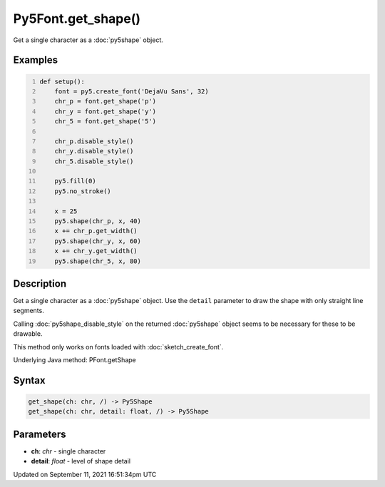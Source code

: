 Py5Font.get_shape()
===================

Get a single character as a :doc:`py5shape` object.

Examples
--------

.. raw:: html

    <div class="example-table">

.. raw:: html

    <div class="example-row"><div class="example-cell-image">

.. image:: /images/reference/Py5Font_get_shape_0.png
    :alt: example picture for get_shape()

.. raw:: html

    </div><div class="example-cell-code">

.. code:: python
    :number-lines:

    def setup():
        font = py5.create_font('DejaVu Sans', 32)
        chr_p = font.get_shape('p')
        chr_y = font.get_shape('y')
        chr_5 = font.get_shape('5')

        chr_p.disable_style()
        chr_y.disable_style()
        chr_5.disable_style()

        py5.fill(0)
        py5.no_stroke()

        x = 25
        py5.shape(chr_p, x, 40)
        x += chr_p.get_width()
        py5.shape(chr_y, x, 60)
        x += chr_y.get_width()
        py5.shape(chr_5, x, 80)

.. raw:: html

    </div></div>

.. raw:: html

    </div>

Description
-----------

Get a single character as a :doc:`py5shape` object. Use the ``detail`` parameter to draw the shape with only straight line segments.

Calling :doc:`py5shape_disable_style` on the returned :doc:`py5shape` object seems to be necessary for these to be drawable.

This method only works on fonts loaded with :doc:`sketch_create_font`.

Underlying Java method: PFont.getShape

Syntax
------

.. code:: python

    get_shape(ch: chr, /) -> Py5Shape
    get_shape(ch: chr, detail: float, /) -> Py5Shape

Parameters
----------

* **ch**: `chr` - single character
* **detail**: `float` - level of shape detail


Updated on September 11, 2021 16:51:34pm UTC


